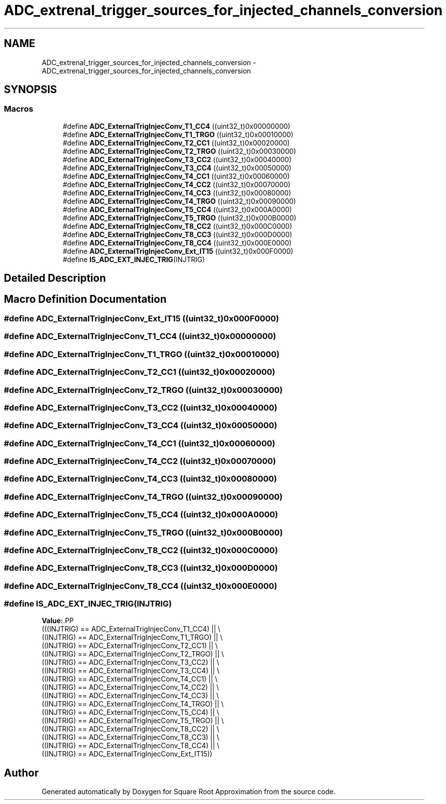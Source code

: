 .TH "ADC_extrenal_trigger_sources_for_injected_channels_conversion" 3 "Version 0.1.-" "Square Root Approximation" \" -*- nroff -*-
.ad l
.nh
.SH NAME
ADC_extrenal_trigger_sources_for_injected_channels_conversion \- ADC_extrenal_trigger_sources_for_injected_channels_conversion
.SH SYNOPSIS
.br
.PP
.SS "Macros"

.in +1c
.ti -1c
.RI "#define \fBADC_ExternalTrigInjecConv_T1_CC4\fP   ((uint32_t)0x00000000)"
.br
.ti -1c
.RI "#define \fBADC_ExternalTrigInjecConv_T1_TRGO\fP   ((uint32_t)0x00010000)"
.br
.ti -1c
.RI "#define \fBADC_ExternalTrigInjecConv_T2_CC1\fP   ((uint32_t)0x00020000)"
.br
.ti -1c
.RI "#define \fBADC_ExternalTrigInjecConv_T2_TRGO\fP   ((uint32_t)0x00030000)"
.br
.ti -1c
.RI "#define \fBADC_ExternalTrigInjecConv_T3_CC2\fP   ((uint32_t)0x00040000)"
.br
.ti -1c
.RI "#define \fBADC_ExternalTrigInjecConv_T3_CC4\fP   ((uint32_t)0x00050000)"
.br
.ti -1c
.RI "#define \fBADC_ExternalTrigInjecConv_T4_CC1\fP   ((uint32_t)0x00060000)"
.br
.ti -1c
.RI "#define \fBADC_ExternalTrigInjecConv_T4_CC2\fP   ((uint32_t)0x00070000)"
.br
.ti -1c
.RI "#define \fBADC_ExternalTrigInjecConv_T4_CC3\fP   ((uint32_t)0x00080000)"
.br
.ti -1c
.RI "#define \fBADC_ExternalTrigInjecConv_T4_TRGO\fP   ((uint32_t)0x00090000)"
.br
.ti -1c
.RI "#define \fBADC_ExternalTrigInjecConv_T5_CC4\fP   ((uint32_t)0x000A0000)"
.br
.ti -1c
.RI "#define \fBADC_ExternalTrigInjecConv_T5_TRGO\fP   ((uint32_t)0x000B0000)"
.br
.ti -1c
.RI "#define \fBADC_ExternalTrigInjecConv_T8_CC2\fP   ((uint32_t)0x000C0000)"
.br
.ti -1c
.RI "#define \fBADC_ExternalTrigInjecConv_T8_CC3\fP   ((uint32_t)0x000D0000)"
.br
.ti -1c
.RI "#define \fBADC_ExternalTrigInjecConv_T8_CC4\fP   ((uint32_t)0x000E0000)"
.br
.ti -1c
.RI "#define \fBADC_ExternalTrigInjecConv_Ext_IT15\fP   ((uint32_t)0x000F0000)"
.br
.ti -1c
.RI "#define \fBIS_ADC_EXT_INJEC_TRIG\fP(INJTRIG)"
.br
.in -1c
.SH "Detailed Description"
.PP 

.SH "Macro Definition Documentation"
.PP 
.SS "#define ADC_ExternalTrigInjecConv_Ext_IT15   ((uint32_t)0x000F0000)"

.SS "#define ADC_ExternalTrigInjecConv_T1_CC4   ((uint32_t)0x00000000)"

.SS "#define ADC_ExternalTrigInjecConv_T1_TRGO   ((uint32_t)0x00010000)"

.SS "#define ADC_ExternalTrigInjecConv_T2_CC1   ((uint32_t)0x00020000)"

.SS "#define ADC_ExternalTrigInjecConv_T2_TRGO   ((uint32_t)0x00030000)"

.SS "#define ADC_ExternalTrigInjecConv_T3_CC2   ((uint32_t)0x00040000)"

.SS "#define ADC_ExternalTrigInjecConv_T3_CC4   ((uint32_t)0x00050000)"

.SS "#define ADC_ExternalTrigInjecConv_T4_CC1   ((uint32_t)0x00060000)"

.SS "#define ADC_ExternalTrigInjecConv_T4_CC2   ((uint32_t)0x00070000)"

.SS "#define ADC_ExternalTrigInjecConv_T4_CC3   ((uint32_t)0x00080000)"

.SS "#define ADC_ExternalTrigInjecConv_T4_TRGO   ((uint32_t)0x00090000)"

.SS "#define ADC_ExternalTrigInjecConv_T5_CC4   ((uint32_t)0x000A0000)"

.SS "#define ADC_ExternalTrigInjecConv_T5_TRGO   ((uint32_t)0x000B0000)"

.SS "#define ADC_ExternalTrigInjecConv_T8_CC2   ((uint32_t)0x000C0000)"

.SS "#define ADC_ExternalTrigInjecConv_T8_CC3   ((uint32_t)0x000D0000)"

.SS "#define ADC_ExternalTrigInjecConv_T8_CC4   ((uint32_t)0x000E0000)"

.SS "#define IS_ADC_EXT_INJEC_TRIG(INJTRIG)"
\fBValue:\fP.PP
.nf
                                        (((INJTRIG) == ADC_ExternalTrigInjecConv_T1_CC4) || \\
                                        ((INJTRIG) == ADC_ExternalTrigInjecConv_T1_TRGO) || \\
                                        ((INJTRIG) == ADC_ExternalTrigInjecConv_T2_CC1) || \\
                                        ((INJTRIG) == ADC_ExternalTrigInjecConv_T2_TRGO) || \\
                                        ((INJTRIG) == ADC_ExternalTrigInjecConv_T3_CC2) || \\
                                        ((INJTRIG) == ADC_ExternalTrigInjecConv_T3_CC4) || \\
                                        ((INJTRIG) == ADC_ExternalTrigInjecConv_T4_CC1) || \\
                                        ((INJTRIG) == ADC_ExternalTrigInjecConv_T4_CC2) || \\
                                        ((INJTRIG) == ADC_ExternalTrigInjecConv_T4_CC3) || \\
                                        ((INJTRIG) == ADC_ExternalTrigInjecConv_T4_TRGO) || \\
                                        ((INJTRIG) == ADC_ExternalTrigInjecConv_T5_CC4) || \\
                                        ((INJTRIG) == ADC_ExternalTrigInjecConv_T5_TRGO) || \\
                                        ((INJTRIG) == ADC_ExternalTrigInjecConv_T8_CC2) || \\
                                        ((INJTRIG) == ADC_ExternalTrigInjecConv_T8_CC3) || \\
                                        ((INJTRIG) == ADC_ExternalTrigInjecConv_T8_CC4) || \\
                                        ((INJTRIG) == ADC_ExternalTrigInjecConv_Ext_IT15))
.fi

.SH "Author"
.PP 
Generated automatically by Doxygen for Square Root Approximation from the source code\&.
